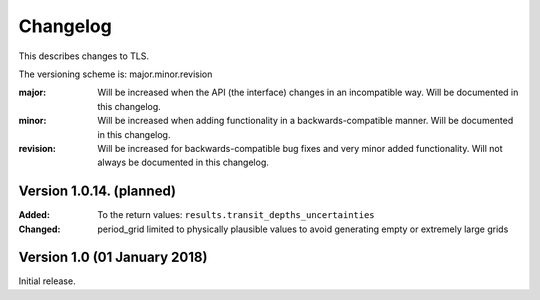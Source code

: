 Changelog
=========

This describes changes to TLS.

The versioning scheme is: major.minor.revision

:major: Will be increased when the API (the interface) changes in an incompatible way. Will be documented in this changelog.
:minor: Will be increased when adding functionality in a backwards-compatible manner. Will be documented in this changelog.
:revision: Will be increased for backwards-compatible bug fixes and very minor added functionality. Will not always be documented in this changelog.


Version 1.0.14. (planned)
------------------------------

:Added: To the return values: ``results.transit_depths_uncertainties``
:Changed: period_grid limited to physically plausible values to avoid generating empty or extremely large grids




Version 1.0 (01 January 2018)
------------------------------

Initial release.
